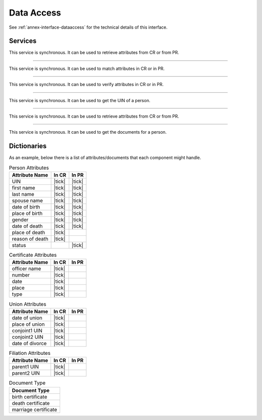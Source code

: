 
Data Access
-----------

See :ref:`annex-interface-dataaccess` for the technical details of this interface.

Services
""""""""

.. py:function:: readPersonAttributes(UIN, names)
    :noindex:

    Read person attributes.

    **Authorization**: ``pr.person.read`` or ``cr.person.read``

    :param str UIN: The person's UIN
    :param list[str] names: The names of the attributes requested
    :return: a list of pair (name,value). In case of error (unknown attributes, unauthorized access, etc.) the value is replaced with an error

This service is synchronous. It can be used to retrieve attributes from CR or from PR.

.. uml::
    :caption: ``readPersonAttributes`` Sequence Diagram
    :scale: 50%

    hide footbox
    participant "CR" as CR
    participant "PR" as PR

    note over CR,PR: CR can request person's attributes from PR
    CR -> PR: readPersonAttributes(UIN,[names])
    PR -->> CR: attributes

    note over CR,PR: PR can request person's attributes from CR
    PR -> CR: readPersonAttributes(UIN,[names])
    CR -->> PR: attributes

-------

.. py:function:: matchPersonAttributes(UIN, attributes)
    :noindex:

    Match person attributes. This service is used to check the value of attributes without exposing private data.
    The implementation can use a simple comparison or a more advanced technique (for example: phonetic comparison for names)
    
    **Authorization**: ``pr.person.match`` or ``cr.person.match``

    :param str UIN: The person's UIN
    :param list[(str,str)] attributes: The attributes to match. Each attribute is described with its name and the expected value
    :return: If all attributes match, a *Yes* is returned. If one attribute does not match, a *No* is returned along with a list of (name,reason) for each non-matching attribute.
    
This service is synchronous. It can be used to match attributes in CR or in PR.

.. uml::
    :caption: ``matchPersonAttributes`` Sequence Diagram
    :scale: 50%

    hide footbox
    participant "CR" as CR
    participant "PR" as PR

    note over CR,PR: CR can match person's attributes in PR
    CR -> PR: matchPersonAttributes(UIN,[attributes])
    PR -->> CR: Y/N+reasons

    note over CR,PR: PR can match person's attributes in CR
    PR -> CR: matchPersonAttributes(UIN,[attributes])
    CR -->> PR: Y/N+reasons

-------

.. py:function:: verifyPersonAttributes(UIN, expressions)
    :noindex:

    Evaluate expressions on person attributes. This service is used to evaluate simple expressions on person's attributes
    without exposing private data
    The implementation can use a simple comparison or a more advanced technique (for example: phonetic comparison for names)
    
    **Authorization**: ``pr.person.verify`` or ``cr.person.verify``

    :param str UIN: The person's UIN
    :param list[(str,str,str)] expressions: The expressions to evaluate. Each expression is described with the attribute's name, the operator (one of ``<``, ``>``, ``=``, ``>=``, ``<=``) and the attribute value
    :return: A *Yes* if all expressions are true, a *No* if one expression is false.
    
This service is synchronous. It can be used to verify attributes in CR or in PR.

.. uml::
    :caption: ``verifyPersonAttributes`` Sequence Diagram
    :scale: 50%

    hide footbox
    participant "CR" as CR
    participant "PR" as PR

    note over CR,PR: CR can verify person's attributes in PR
    CR -> PR: verifyPersonAttributes(UIN,[expressions])
    PR -->> CR: Y/N/U

    note over CR,PR: PR can verify person's attributes in CR
    PR -> CR: verifyPersonAttributes(UIN,[expressions])
    CR -->> PR: Y/N/U

-------

.. py:function:: queryPersonUIN(attributes, offset, limit)
    :noindex:

    Query the persons by a set of attributes. This service is used when the UIN is unknown.
    The implementation can use a simple comparison or a more advanced technique (for example: phonetic comparison for names)

    **Authorization**: ``pr.person.read`` or ``cr.person.read``

    :param list[(str,str)] attributes: The attributes to be used to find UIN. Each attribute is described with its name and its value
    :param int offset: The offset of the query (first item of the response) (optional, default to ``0``)
    :param int limit: The maximum number of items to return (optional, default to ``100``)
    :return: a list of matching UIN
    
This service is synchronous. It can be used to get the UIN of a person.

.. uml::
    :caption: ``queryPersonUIN`` Sequence Diagram
    :scale: 50%

    hide footbox
    participant "CR" as CR
    participant "PR" as PR

    note over CR,PR: CR can get UIN from PR
    CR -> PR: queryPersonUIN([attributes])
    PR -->> CR: [UIN]

    note over CR,PR: PR can get UIN from CR
    PR -> CR: queryPersonUIN([attributes])
    CR -->> PR: [UIN]

-------

.. py:function:: queryPersonList(attributes, names, offset, limit)
    :noindex:

    Query the persons by a list of attributes and their values.
    This service is proposed as an optimization of a sequence of calls to
    :py:func:`queryPersonUIN` and :py:func:`readPersonAttributes`.

    **Authorization**: ``pr.person.read`` or ``cr.person.read``

    :param list[(str,str)] attributes: The attributes to be used to find the persons. Each attribute is described with its name and its value
    :param list[str] names: The names of the attributes requested
    :param int offset: The offset of the query (first item of the response) (optional, default to ``0``)
    :param int limit: The maximum number of items to return (optional, default to ``100``)
    :return: a list of lists of pairs (name,value). In case of error (unknown attributes, unauthorized access, etc.) the value is replaced with an error

This service is synchronous. It can be used to retrieve attributes from CR or from PR.

.. uml::
    :caption: ``queryPersonList`` Sequence Diagram
    :scale: 50%

    hide footbox
    participant "CR" as CR
    participant "PR" as PR

    note over CR,PR: CR can request person's attributes from PR
    CR -> PR: queryPersonList([attributes],[names])
    PR -->> CR: [attributes]

    note over CR,PR: PR can request person's attributes from CR
    PR -> CR: queryPersonList([attributes],[names])
    CR -->> PR: [attributes]

-------

.. py:function:: readDocument(UINs,documentType,format)
    :noindex:

    Read in a selected format (PDF, image, ...) a document such as a marriage certificate.

    **Authorization**: ``pr.document.read`` or ``cr.document.read``

    :param list[str] UIN: The list of UINs for the persons concerned by the document
    :param str documentType: The type of document (birth certificate, etc.)
    :param str format: The format of the returned/requested document
    :return: The list of the requested documents
    
This service is synchronous. It can be used to get the documents for a person.

.. uml::
    :caption: ``readDocument`` Sequence Diagram
    :scale: 50%

    hide footbox
    participant "CR" as CR
    participant "PR" as PR

    note over CR,PR: CR can get a document from PR
    CR -> PR: readDocument([UIN],documentType,format)
    PR -->> CR: [documents]

    note over CR,PR: PR can get a document from CR
    PR -> CR: readDocument([UIN],documentType,format)
    CR -->> PR: [documents]

Dictionaries
""""""""""""

As an example, below there is a list of attributes/documents that each component might handle.

.. list-table:: Person Attributes
    :header-rows: 1
    
    * - Attribute Name
      - In CR
      - In PR
      
    * - UIN
      - |tick|
      - |tick|
    * - first name
      - |tick|
      - |tick|
    * - last name
      - |tick|
      - |tick|
    * - spouse name
      - |tick|
      - |tick|
    * - date of birth
      - |tick|
      - |tick|
    * - place of birth
      - |tick|
      - |tick|
    * - gender
      - |tick|
      - |tick|
    * - date of death
      - |tick|
      - |tick|
    * - place of death
      - |tick|
      -
    * - reason of death
      - |tick|
      -
    * - status
      -
      - |tick|

.. list-table:: Certificate Attributes
    :header-rows: 1
    
    * - Attribute Name
      - In CR
      - In PR

    * - officer name
      - |tick|
      -
    * - number
      - |tick|
      -
    * - date
      - |tick|
      -
    * - place
      - |tick|
      -
    * - type
      - |tick|
      -

.. list-table:: Union Attributes
    :header-rows: 1
    
    * - Attribute Name
      - In CR
      - In PR

    * - date of union
      - |tick|
      -
    * - place of union
      - |tick|
      -
    * - conjoint1 UIN
      - |tick|
      -
    * - conjoint2 UIN
      - |tick|
      -
    * - date of divorce
      - |tick|
      -

.. list-table:: Filiation Attributes
    :header-rows: 1
    
    * - Attribute Name
      - In CR
      - In PR

    * - parent1 UIN
      - |tick|
      -
    * - parent2 UIN
      - |tick|
      -

.. list-table:: Document Type
    :header-rows: 1
    
    * - Document Type
      
    * - birth certificate
    * - death certificate
    * - marriage certificate
